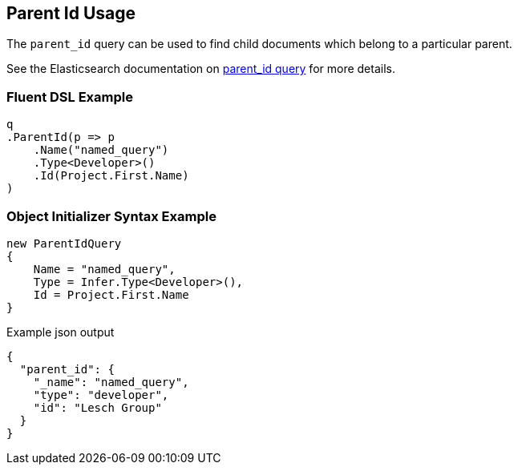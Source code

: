 :ref_current: https://www.elastic.co/guide/en/elasticsearch/reference/5.3

:xpack_current: https://www.elastic.co/guide/en/x-pack/5.3

:github: https://github.com/elastic/elasticsearch-net

:nuget: https://www.nuget.org/packages

////
IMPORTANT NOTE
==============
This file has been generated from https://github.com/elastic/elasticsearch-net/tree/5.x/src/Tests/QueryDsl/Joining/ParentId/ParentIdUsageTests.cs. 
If you wish to submit a PR for any spelling mistakes, typos or grammatical errors for this file,
please modify the original csharp file found at the link and submit the PR with that change. Thanks!
////

[[parent-id-usage]]
== Parent Id Usage

The `parent_id` query can be used to find child documents which belong to a particular parent.

See the Elasticsearch documentation on {ref_current}/query-dsl-parent-id-query.html[parent_id query] for more details.

=== Fluent DSL Example

[source,csharp]
----
q
.ParentId(p => p
    .Name("named_query")
    .Type<Developer>()
    .Id(Project.First.Name)
)
----

=== Object Initializer Syntax Example

[source,csharp]
----
new ParentIdQuery
{
    Name = "named_query",
    Type = Infer.Type<Developer>(),
    Id = Project.First.Name
}
----

[source,javascript]
.Example json output
----
{
  "parent_id": {
    "_name": "named_query",
    "type": "developer",
    "id": "Lesch Group"
  }
}
----

